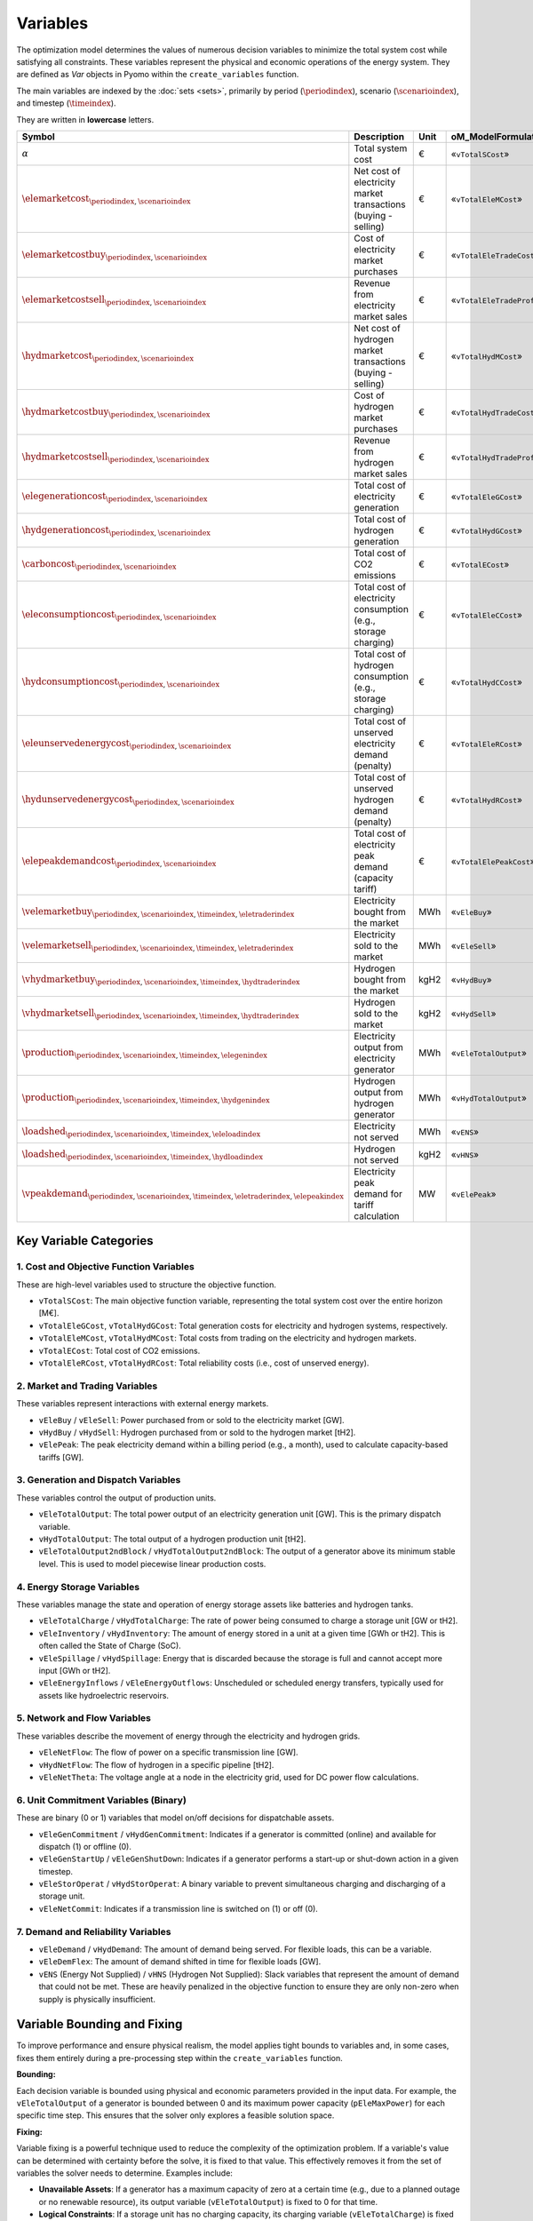 Variables
=========

The optimization model determines the values of numerous decision variables to minimize the total system cost while satisfying all constraints. These variables represent the physical and economic operations of the energy system. They are defined as `Var` objects in Pyomo within the ``create_variables`` function.

The main variables are indexed by the :doc:`sets <sets>`, primarily by period (:math:`\periodindex`), scenario (:math:`\scenarioindex`), and timestep (:math:`\timeindex`).

They are written in **lowercase** letters.

=========================================================================================================  ===================================================================  ========  ===========================================================================
**Symbol**                                                                                                 **Description**                                                      **Unit**  **oM_ModelFormulation.py**
---------------------------------------------------------------------------------------------------------  -------------------------------------------------------------------  --------  ---------------------------------------------------------------------------
:math:`\alpha`                                                                                             Total system cost                                                    €         «``vTotalSCost``»
:math:`\elemarketcost_{\periodindex,\scenarioindex}`                                                       Net cost of electricity market transactions (buying - selling)       €         «``vTotalEleMCost``»
:math:`\elemarketcostbuy_{\periodindex,\scenarioindex}`                                                    Cost of electricity market purchases                                 €         «``vTotalEleTradeCost``»
:math:`\elemarketcostsell_{\periodindex,\scenarioindex}`                                                   Revenue from electricity market sales                                €         «``vTotalEleTradeProfit``»
:math:`\hydmarketcost_{\periodindex,\scenarioindex}`                                                       Net cost of hydrogen market transactions (buying - selling)          €         «``vTotalHydMCost``»
:math:`\hydmarketcostbuy_{\periodindex,\scenarioindex}`                                                    Cost of hydrogen market purchases                                    €         «``vTotalHydTradeCost``»
:math:`\hydmarketcostsell_{\periodindex,\scenarioindex}`                                                   Revenue from hydrogen market sales                                   €         «``vTotalHydTradeProfit``»
:math:`\elegenerationcost_{\periodindex,\scenarioindex}`                                                   Total cost of electricity generation                                 €         «``vTotalEleGCost``»
:math:`\hydgenerationcost_{\periodindex,\scenarioindex}`                                                   Total cost of hydrogen generation                                    €         «``vTotalHydGCost``»
:math:`\carboncost_{\periodindex,\scenarioindex}`                                                          Total cost of CO2 emissions                                          €         «``vTotalECost``»
:math:`\eleconsumptioncost_{\periodindex,\scenarioindex}`                                                  Total cost of electricity consumption (e.g., storage charging)       €         «``vTotalEleCCost``»
:math:`\hydconsumptioncost_{\periodindex,\scenarioindex}`                                                  Total cost of hydrogen consumption (e.g., storage charging)          €         «``vTotalHydCCost``»
:math:`\eleunservedenergycost_{\periodindex,\scenarioindex}`                                               Total cost of unserved electricity demand (penalty)                  €         «``vTotalEleRCost``»
:math:`\hydunservedenergycost_{\periodindex,\scenarioindex}`                                               Total cost of unserved hydrogen demand (penalty)                     €         «``vTotalHydRCost``»
:math:`\elepeakdemandcost_{\periodindex,\scenarioindex}`                                                   Total cost of electricity peak demand (capacity tariff)              €         «``vTotalElePeakCost``»
:math:`\velemarketbuy_{\periodindex,\scenarioindex,\timeindex,\eletraderindex}`                            Electricity bought from the market                                   MWh       «``vEleBuy``»
:math:`\velemarketsell_{\periodindex,\scenarioindex,\timeindex,\eletraderindex}`                           Electricity sold to the market                                       MWh       «``vEleSell``»
:math:`\vhydmarketbuy_{\periodindex,\scenarioindex,\timeindex,\hydtraderindex}`                            Hydrogen bought from the market                                      kgH2      «``vHydBuy``»
:math:`\vhydmarketsell_{\periodindex,\scenarioindex,\timeindex,\hydtraderindex}`                           Hydrogen sold to the market                                          kgH2      «``vHydSell``»
:math:`\production_{\periodindex,\scenarioindex,\timeindex,\elegenindex}`                                  Electricity output from electricity generator                        MWh       «``vEleTotalOutput``»
:math:`\production_{\periodindex,\scenarioindex,\timeindex,\hydgenindex}`                                  Hydrogen output from hydrogen generator                              MWh       «``vHydTotalOutput``»
:math:`\loadshed_{\periodindex,\scenarioindex,\timeindex,\eleloadindex}`                                   Electricity not served                                               MWh       «``vENS``»
:math:`\loadshed_{\periodindex,\scenarioindex,\timeindex,\hydloadindex}`                                   Hydrogen not served                                                  kgH2      «``vHNS``»
:math:`\vpeakdemand_{\periodindex,\scenarioindex,\timeindex,\eletraderindex,\elepeakindex}`                Electricity peak demand for tariff calculation                       MW        «``vElePeak``»
=========================================================================================================  ===================================================================  ========  ===========================================================================

Key Variable Categories
-----------------------

1. Cost and Objective Function Variables
^^^^^^^^^^^^^^^^^^^^^^^^^^^^^^^^^^^^^^^^

These are high-level variables used to structure the objective function.

*   ``vTotalSCost``: The main objective function variable, representing the total system cost over the entire horizon [M€].
*   ``vTotalEleGCost``, ``vTotalHydGCost``: Total generation costs for electricity and hydrogen systems, respectively.
*   ``vTotalEleMCost``, ``vTotalHydMCost``: Total costs from trading on the electricity and hydrogen markets.
*   ``vTotalECost``: Total cost of CO2 emissions.
*   ``vTotalEleRCost``, ``vTotalHydRCost``: Total reliability costs (i.e., cost of unserved energy).

2. Market and Trading Variables
^^^^^^^^^^^^^^^^^^^^^^^^^^^^^^^

These variables represent interactions with external energy markets.

*   ``vEleBuy`` / ``vEleSell``: Power purchased from or sold to the electricity market [GW].
*   ``vHydBuy`` / ``vHydSell``: Hydrogen purchased from or sold to the hydrogen market [tH2].
*   ``vElePeak``: The peak electricity demand within a billing period (e.g., a month), used to calculate capacity-based tariffs [GW].

3. Generation and Dispatch Variables
^^^^^^^^^^^^^^^^^^^^^^^^^^^^^^^^^^^^

These variables control the output of production units.

*   ``vEleTotalOutput``: The total power output of an electricity generation unit [GW]. This is the primary dispatch variable.
*   ``vHydTotalOutput``: The total output of a hydrogen production unit [tH2].
*   ``vEleTotalOutput2ndBlock`` / ``vHydTotalOutput2ndBlock``: The output of a generator above its minimum stable level. This is used to model piecewise linear production costs.

4. Energy Storage Variables
^^^^^^^^^^^^^^^^^^^^^^^^^^^

These variables manage the state and operation of energy storage assets like batteries and hydrogen tanks.

*   ``vEleTotalCharge`` / ``vHydTotalCharge``: The rate of power being consumed to charge a storage unit [GW or tH2].
*   ``vEleInventory`` / ``vHydInventory``: The amount of energy stored in a unit at a given time [GWh or tH2]. This is often called the State of Charge (SoC).
*   ``vEleSpillage`` / ``vHydSpillage``: Energy that is discarded because the storage is full and cannot accept more input [GWh or tH2].
*   ``vEleEnergyInflows`` / ``vEleEnergyOutflows``: Unscheduled or scheduled energy transfers, typically used for assets like hydroelectric reservoirs.

5. Network and Flow Variables
^^^^^^^^^^^^^^^^^^^^^^^^^^^^^

These variables describe the movement of energy through the electricity and hydrogen grids.

*   ``vEleNetFlow``: The flow of power on a specific transmission line [GW].
*   ``vHydNetFlow``: The flow of hydrogen in a specific pipeline [tH2].
*   ``vEleNetTheta``: The voltage angle at a node in the electricity grid, used for DC power flow calculations.

6. Unit Commitment Variables (Binary)
^^^^^^^^^^^^^^^^^^^^^^^^^^^^^^^^^^^^^

These are binary (0 or 1) variables that model on/off decisions for dispatchable assets.

*   ``vEleGenCommitment`` / ``vHydGenCommitment``: Indicates if a generator is committed (online) and available for dispatch (1) or offline (0).
*   ``vEleGenStartUp`` / ``vEleGenShutDown``: Indicates if a generator performs a start-up or shut-down action in a given timestep.
*   ``vEleStorOperat`` / ``vHydStorOperat``: A binary variable to prevent simultaneous charging and discharging of a storage unit.
*   ``vEleNetCommit``: Indicates if a transmission line is switched on (1) or off (0).

7. Demand and Reliability Variables
^^^^^^^^^^^^^^^^^^^^^^^^^^^^^^^^^^^

*   ``vEleDemand`` / ``vHydDemand``: The amount of demand being served. For flexible loads, this can be a variable.
*   ``vEleDemFlex``: The amount of demand shifted in time for flexible loads [GW].
*   ``vENS`` (Energy Not Supplied) / ``vHNS`` (Hydrogen Not Supplied): Slack variables that represent the amount of demand that could not be met. These are heavily penalized in the objective function to ensure they are only non-zero when supply is physically insufficient.

Variable Bounding and Fixing
----------------------------

To improve performance and ensure physical realism, the model applies tight bounds to variables and, in some cases, fixes them entirely during a pre-processing step within the ``create_variables`` function.

**Bounding:**

Each decision variable is bounded using physical and economic parameters provided in the input data. For example, the ``vEleTotalOutput`` of a generator is bounded between 0 and its maximum power capacity (``pEleMaxPower``) for each specific time step. This ensures that the solver only explores a feasible solution space.

**Fixing:**

Variable fixing is a powerful technique used to reduce the complexity of the optimization problem. If a variable's value can be determined with certainty before the solve, it is fixed to that value. This effectively removes it from the set of variables the solver needs to determine. Examples include:

*   **Unavailable Assets**: If a generator has a maximum capacity of zero at a certain time (e.g., due to a planned outage or no renewable resource), its output variable (``vEleTotalOutput``) is fixed to 0 for that time.
*   **Logical Constraints**: If a storage unit has no charging capacity, its charging variable (``vEleTotalCharge``) is fixed to 0.
*   **Reference Values**: The voltage angle (``vEleNetTheta``) of the designated reference node is fixed to 0 to provide a reference for the DC power flow calculation.

**Benefits:**

This strategy of tightly bounding and fixing variables is crucial for the model's performance and scalability. By reducing the number of free variables and constraining the solution space, it:

*   Creates a **tighter model formulation**, which can be solved more efficiently.
*   **Reduces the overall problem size**, leading to faster computation times.
*   Improves the model's **scalability**, allowing it to handle larger and more complex energy systems without a prohibitive increase in solve time.
